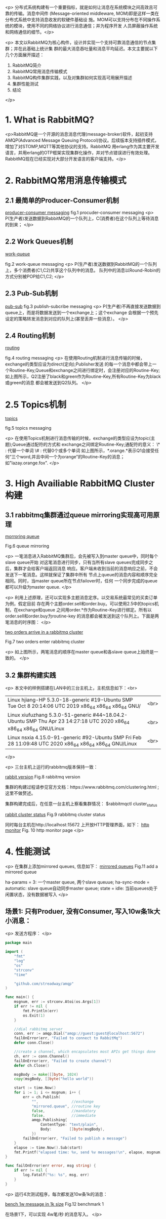 <p>  分布式系统构建有一个重要指标，就是如何让消息在系统模块之间高效且可靠的传输。消息中间件
(Message-oriented middleware, MOM)即是这样一类在分布式系统中支持消息收发的软硬件基础设
施。MOM可以支持分布在不同操作系统的模块，使用不同的网络协议进行消息通信；并为程序开发
人员屏蔽操作系统和网络通信的细节。</p>

<p>
  本文以RabbitMQ为核心构件，设计并实现一个支持可靠消息通信的节点集群；并在此基础上统计集
群的最大消息吞吐量和消息平均延迟。本文主要就以下几个方面展开描述：

   1. RabbitMQ简介
   2. RabbitMQ常用消息传输模式
   3. RabbitMQ构件集群实践，以及对集群如何实现高可用展开描述
   4. 集群性能测试
   5. 结论
</p>

* 1. What is RabbitMQ?
<p>RabbitMQ是一个开源的消息消息代理(message-broker)软件，起初支持AMQP(Advanced Message 
Queuing Protocol)协议。后续版本支持插件模式，增加了对STOMP,MQTT等其他协议的支持。RabbitMQ
用erlang作为其主要开发语言，并用erlang的OTP框架实现集群化操作，并对节点错误进行有效处理。
RabbitMQ现在已经实现对大部分开发语言的客户端支持。</p>

* 2. RabbitMQ常用消息传输模式
** 2.1 最简单的Producer-Consumer机制

   
[[file:rabbitcluster/pc.png][producer-consumer messaging]]
   fig.1 procuder-consumer messaging
<p>
   P(生产者)发送数据到RabbitMQ的一个队列上，C(消费者)在这个队列上等待消息的到来；
</p>

** 2.2 Work Queues机制

   [[file:rabbitcluster/work_queue.png][work-queue]]

   fig.2 work-queue messaging
<p>
   P(生产者)发送数据到RabbitMQ的一个队列上，多个消费者(C1,C2)共享这个队列中的消息。
   队列中的消息以Round-Robin的方式分别被POP给C1,C2;
</p>

** 2.3 Pub-Sub机制

   [[file:rabbitcluster/pub_sub.png][pub-sub]]
   fig.3 publish-subcribe messaging
<p>
   P(生产者)不再直接发送数据到queue上，而是将数据发送到一个exchange上；这个exchange
   会根据一个预先设定的策略转发消息到对应的队列上(甚至丢弃一些消息）。
</p>

** 2.4 Routing机制

   [[file:rabbitcluster/routing.png][routing]]

   fig.4 routing messaging
<p>
   在使用Routing机制进行消息传输的时候，exchange的类型应设为direct(定向);Publisher发送
   的每一个消息中都会带上一个Routine-Key,Queue和exchange之间进行绑定时，会注册对应的Routine-Key;
   如上图所示，Q2注册了black和green作为Routine-Key,所有Routine-Key为black或green的消息
   都会被发送到Q2队列。
</p>

* 2.5 Topics机制

   [[file:rabbitcluster/topics.png][topics]]

   fig.5 topics messaging

<p>
   在使用Topics机制进行消息传输的时候，exchange的类型应设为topic(主题);Queue通过配符的方式和
   exchange之间绑定Routine-Key;通配符的意义：
     \* : 代替一个单词 
     \# : 代替0个或多个单词
   如上图所示，*.orange.*表示Q1会接受任何“三个word,并且中间一个为orange”的Routine-Key的消息；
   如"lazay.orange.fox".
</p>

* 3. High Availiable RabbitMQ Cluster构建
** 3.1 rabbitmq集群通过queue mirroring实现高可用原理

   [[file:rabbitcluster/queue_mirror.png][morroring queue]]

   Fig.6 queue mirroring

<p>
   一笔消息进入RabbitMQ集群后，会先被写入到master queue中，同时每个slave queue开始
   对这笔消息进行同步，只有当所有slave queues完成同步之后，集群才会给客户端返回消息
   响应。客户端未收到当前的消息响应之前，不会发送下一笔消息。这样就保证了集群中所有
   节点上queue的消息内容和顺序完全相同。同时，当master queue所在节点failover时，任何
   一个同步完成的queue都可以升级为master queue.
</p>

<p>
   利用上述原理，还可以实现多主题消息定序。以交易系统最常见的买卖订单为例，假定目前
   存在两个主题order.sell和order.buy。可以使用2.5中的topics机制，在exchange和queue
   之间用order.*作为Routine-Key进行绑定。所有以order.sell和order.buy为routine-key
   的消息都会被发送到这个队列上。下面是两笔消息的时序图：
</p>

   [[file:rabbitcluster/two_orders.png][two orders arrive in a rabbitmq cluster]]

   Fig.7 two orders enter rabbitmq cluster

<p>
   如上图所示，两笔消息的顺序在master queue和各slave queue上始终是一致的。
</p>

** 3.2 集群构建实践
<p>
   本文中的样例搭建在LAN中的三台主机上，主机信息如下：<br>
   | Linux hjiang-HP 5.3.0-18-generic #19-Ubuntu SMP Tue Oct 8 20:14:06 UTC 2019 x86_64 x86_64 x86_64 GNU/                |<br>
   | Linux xiufuzhang 5.3.0-51-generic #44~18.04.2-Ubuntu SMP Thu Apr 23 14:27:18 UTC 2020 x86_64 x86_64 x86_64 GNU/Linux |<br>
   | Linux nsxia 4.15.0-91-generic #92-Ubuntu SMP Fri Feb 28 11:09:48 UTC 2020 x86_64 x86_64 x86_64 GNU/Linux             |<br>
</p>

<p>
   三台主机上运行的rabbitmq版本保持一致：

   [[file:rabbitcluster/rabbit_version.png][rabbit version]]
   Fig.8 rabbitmq version

   集群的构建过程请参见官方文档：https://www.rabbitmq.com/clustering.html ;这里不做赘述。

   集群构建完成后，在任意一台主机上察看集群情况：
   $rabbitmqctl cluster_status

   [[file:rabbitcluster/rabbit_cluster_status.png][rabbit cluster status]]   
   Fig.9 rabbitmq cluster status 
   
   同时每台主机在http://localhost:15672 上开放HTTP管理界面，如下：
   [[file:rabbitcluster/rabbit_http_monitor.png][http monitor]]
   Fig. 10 http monitor page
</p>

* 4. 性能测试
<p>
  在集群上添加mirrored queues, 信息如下：
  [[file:rabbitcluster/mirror_queues.png][mirrored queues]]
  Fig.11 add a mirrored queue
  
  ha-params = 3:             一个master queue, 两个slave queuue;
  ha-sync-mode = automatic:  slave queue自动同步master queue;
  state = idle:              当前queues处于闲置状态，没有数据被写入
</p>

** 场景1: 只有Produer, 没有Consumer, 写入10w条1k大小消息：
<p>
发送方程序：
</p>

#+BEGIN_SRC go
package main

import (
	"fmt"
	"log"
	"os"
	"strconv"
	"time"

	"github.com/streadway/amqp"
)

func main() {
	msgnum, err := strconv.Atoi(os.Args[1])
	if err != nil {
		fmt.Println(err)
		os.Exit(1)
	}

	//dial rabbitmq server
	conn, err := amqp.Dial("amqp://guest:guest@localhost:5672")
	failOnError(err, "Failed to connect to RabbitMq")
	defer conn.Close()

	//create a channel, which encapsulates most APIs get things done
	ch, err := conn.Channel()
	failOnError(err, "Failed to create channel")
	defer ch.Close()

	msgBody := make([]byte, 1024)
	copy(msgBody, []byte("hello world"))

	start := time.Now()
	for i := 1; i <= msgnum; i++ {
		err = ch.Publish(
			"",               //exchange
			"mirrored.queue", //routine key
			false,            //mandatory
			false,            //immediate
			amqp.Publishing{
				ContentType: "text/plain",
				Body:        []byte(msgBody),
			})
		failOnError(err, "Failed to publish a message")
	}
	elapse := time.Now().Sub(start)
	fmt.Printf("elapsed time: %v, send %v messages!\n", elapse, msgnum)
}

func failOnError(err error, msg string) {
	if err != nil {
		log.Fatalf("%s: %s", msg, err)
	}
}
#+END_SRC
<p>
   运行4次测试程序，每次都发送10w条1k的消息：

   [[file:rabbitcluster/bench_10k_1.png][bench 1w message in 1k size]]
   Fig.12 benchmark 1

   在场景1下，可以实现 4w笔/秒 的消息写入。
</p>

** 场景2: 单Producer, 单Consumer, 写入10w条1k大小消息：
<p>
接收方程序：
</p>

#+BEGIN_SRC go
package main

import (
	"log"

	"github.com/streadway/amqp"
)

func main() {
	//dial rabbitmq server
	conn, err := amqp.Dial("amqp://guest:guest@localhost:5672")
	failOnError(err, "Failed to connect to RabbitMq")
	defer conn.Close()

	//create a channel
	ch, err := conn.Channel()
	failOnError(err, "Failed to create channel")
	defer ch.Close()

	msgs, err := ch.Consume(
		"mirrored.queue",
		"",
		true,  //auto ack
		false, //exclusive
		false, //no-local
		false, //no-wait
		nil,   //args
	)
	failOnError(err, "Can not register a consumer")

	forever := make(chan bool)

	go func() {
		for _ = range msgs {
			//log.Printf("Recived a message: %s\n", d.Body)
		}
	}()

	log.Printf(" [*]Waiting for message, To exit press Ctrl+C")
	<-forever
}

func failOnError(err error, msg string) {
	if err != nil {
		log.Fatalf("%s: %s", msg, err)
	}
}
#+END_SRC
   运行4次测试程序，每次都发送10w条1k的消息：

   [[file:rabbitcluster/one_p_one_c.png][context 2]]
   Fig.13 benchmark 2

<p>
   在场景2下，写入吞吐量上升到 7w笔/秒。
</p>

** 场景3: 单Producer, 单Consumer, 写入10w条1k大小消息，计算消息平均时延：
<p>
 发送方代码，将发送时间戳带入消息体：
</p>

#+BEGIN_SRC go
start := time.Now()
for i := 1; i <= msgnum; i++ {
    //fmt.Println(time.Now().UnixNano())
	stamp := strconv.FormatInt(time.Now().UnixNano(), 10)
	//fmt.Println(stamp)
	//copy(msgBody, []byte(stamp))
	
	err = ch.Publish(
	    "",               //exchange
		"mirrored.queue", //routine key
		false,            //mandatory
		false,            //immediate
		amqp.Publishing{
		    ContentType: "text/plain",
			Body:        []byte(stamp),
		})
		
	failOnError(err, "Failed to publish a message")
	time.Sleep(time.Millisecond * 1)
}
#+END_SRC
<p>
 接收方代码，提取消息体中的时间戳，计算和当前时间戳的差值，即消息时延。
</p>

#+BEGIN_SRC go
go func() {
    var sum int64 = 0
	var i int64 = 1
	for d := range msgs {
	    n := time.Now().UnixNano()
		s, _ := strconv.ParseInt(string(d.Body), 10, 64)
		dis := n - s
		sum += dis
		fmt.Println(sum / i)
		i++
	}
}()
#+END_SRC
<p>
  最终测得10笔消息的平均时间延迟为300us左右。
  tips: 发送方间隔1ms发送一笔消息，否则rabbitmq会因为负载过大导致延迟巨增！
</p>

* 5. 结论
<p>
  本文实现了一个在LAN集群中部署RabbitMQ高可用消息传输集群的方案；实现消息的多主机备份，
单主题和多主题的消息定序等高可用核心功能；在1000Mb/s的局域网中可以实现4w/s以上,1Kb大小的
消息传输，消息传输时延控制在300us左右；在万兆网上的传输时间延可以更低。
</p>
